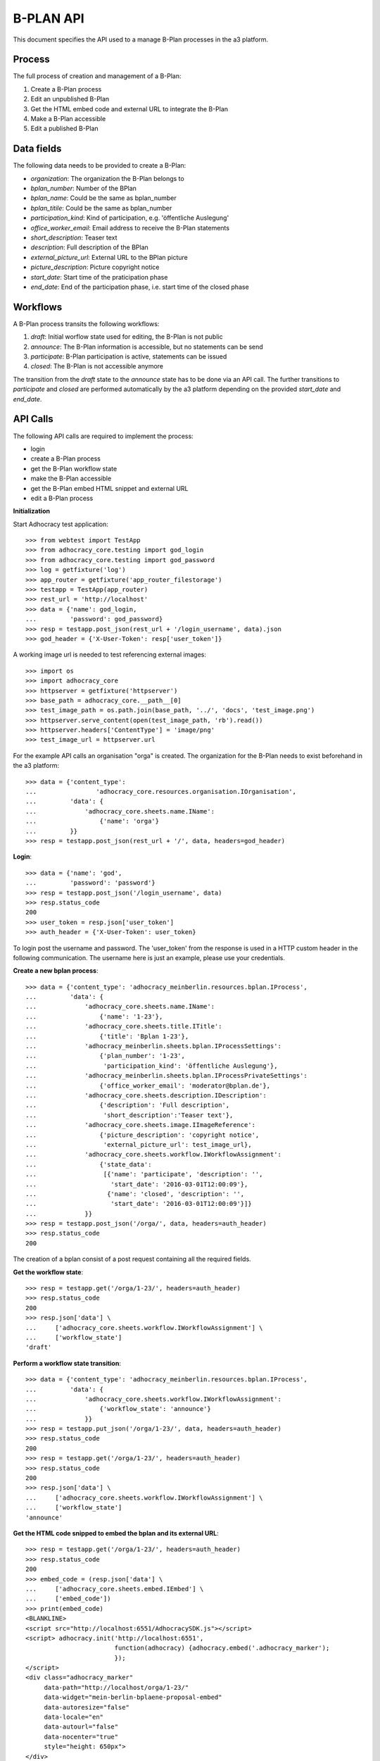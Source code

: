 B-PLAN API
==========

This document specifies the API used to a manage B-Plan processes in the a3
platform.

Process
-------

The full process of creation and management of a B-Plan:

1. Create a B-Plan process
2. Edit an unpublished B-Plan
3. Get the HTML embed code and external URL to integrate the B-Plan
4. Make a B-Plan accessible
5. Edit a published B-Plan

Data fields
-----------

The following data needs to be provided to create a B-Plan:

- *organization*: The organization the B-Plan belongs to
- *bplan_number*: Number of the BPlan
- *bplan_name*: Could be the same as bplan_number
- *bplan_titile*: Could be the same as bplan_number
- *participation_kind*: Kind of participation, e.g. 'öffentliche Auslegung'
- *office_worker_email*: Email address to receive the B-Plan statements
- *short_description*: Teaser text
- *description*: Full description of the BPlan
- *external_picture_url*: External URL to the BPlan picture
- *picture_description*: Picture copyright notice
- *start_date*: Start time of the praticipation phase
- *end_date*: End of the participation phase, i.e. start time of the closed
  phase

Workflows
---------

A B-Plan process transits the following workflows:

1. *draft*: Initial worflow state used for editing, the B-Plan is not public
2. *announce*: The B-Plan information is accessible, but no statements can be
   send
3. *participate*: B-Plan participation is active, statements can be issued
4. *closed*: The B-Plan is not accessible anymore

The transition from the *draft* state to the *announce* state has to be done
via an API call. The further transitions to *participate* and *closed* are
performed automatically by the a3 platform depending on the provided
*start_date* and *end_date*.

API Calls
---------

The following API calls are required to implement the process:

- login
- create a B-Plan process
- get the B-Plan workflow state
- make the B-Plan accessible
- get the B-Plan embed HTML snippet and external URL
- edit a B-Plan process

**Initialization**


Start Adhocracy test application::

    >>> from webtest import TestApp
    >>> from adhocracy_core.testing import god_login
    >>> from adhocracy_core.testing import god_password
    >>> log = getfixture('log')
    >>> app_router = getfixture('app_router_filestorage')
    >>> testapp = TestApp(app_router)
    >>> rest_url = 'http://localhost'
    >>> data = {'name': god_login,
    ...         'password': god_password}
    >>> resp = testapp.post_json(rest_url + '/login_username', data).json
    >>> god_header = {'X-User-Token': resp['user_token']}

A working image url is needed to test referencing external images::

    >>> import os
    >>> import adhocracy_core
    >>> httpserver = getfixture('httpserver')
    >>> base_path = adhocracy_core.__path__[0]
    >>> test_image_path = os.path.join(base_path, '../', 'docs', 'test_image.png')
    >>> httpserver.serve_content(open(test_image_path, 'rb').read())
    >>> httpserver.headers['ContentType'] = 'image/png'
    >>> test_image_url = httpserver.url

For the example API calls an organisation "orga" is created.
The organization for the B-Plan needs to exist beforehand in the a3
platform::

    >>> data = {'content_type':
    ...                'adhocracy_core.resources.organisation.IOrganisation',
    ...         'data': {
    ...             'adhocracy_core.sheets.name.IName':
    ...                 {'name': 'orga'}
    ...         }}
    >>> resp = testapp.post_json(rest_url + '/', data, headers=god_header)


**Login**::

    >>> data = {'name': 'god',
    ...         'password': 'password'}
    >>> resp = testapp.post_json('/login_username', data)
    >>> resp.status_code
    200
    >>> user_token = resp.json['user_token']
    >>> auth_header = {'X-User-Token': user_token}

To login post the username and password.
The 'user_token' from  the response is used in a HTTP custom header in the
following communication.
The username here is just an example, please use your credentials.


**Create a new bplan process**::

    >>> data = {'content_type': 'adhocracy_meinberlin.resources.bplan.IProcess',
    ...         'data': {
    ...             'adhocracy_core.sheets.name.IName':
    ...                 {'name': '1-23'},
    ...             'adhocracy_core.sheets.title.ITitle':
    ...                 {'title': 'Bplan 1-23'},
    ...             'adhocracy_meinberlin.sheets.bplan.IProcessSettings':
    ...                 {'plan_number': '1-23',
    ...                  'participation_kind': 'öffentliche Auslegung'},
    ...             'adhocracy_meinberlin.sheets.bplan.IProcessPrivateSettings':
    ...                 {'office_worker_email': 'moderator@bplan.de'},
    ...             'adhocracy_core.sheets.description.IDescription':
    ...                 {'description': 'Full description',
    ...                  'short_description':'Teaser text'},
    ...             'adhocracy_core.sheets.image.IImageReference':
    ...                 {'picture_description': 'copyright notice',
    ...                  'external_picture_url': test_image_url},
    ...             'adhocracy_core.sheets.workflow.IWorkflowAssignment':
    ...                 {'state_data':
    ...                  [{'name': 'participate', 'description': '',
    ...                    'start_date': '2016-03-01T12:00:09'},
    ...                   {'name': 'closed', 'description': '',
    ...                    'start_date': '2016-03-01T12:00:09'}]}
    ...             }}
    >>> resp = testapp.post_json('/orga/', data, headers=auth_header)
    >>> resp.status_code
    200

The creation of a bplan consist of a post request containing all the
required fields.

**Get the workflow state**::

    >>> resp = testapp.get('/orga/1-23/', headers=auth_header)
    >>> resp.status_code
    200
    >>> resp.json['data'] \
    ...     ['adhocracy_core.sheets.workflow.IWorkflowAssignment'] \
    ...     ['workflow_state']
    'draft'

**Perform a workflow state transition**::

    >>> data = {'content_type': 'adhocracy_meinberlin.resources.bplan.IProcess',
    ...         'data': {
    ...             'adhocracy_core.sheets.workflow.IWorkflowAssignment':
    ...                 {'workflow_state': 'announce'}
    ...             }}
    >>> resp = testapp.put_json('/orga/1-23/', data, headers=auth_header)
    >>> resp.status_code
    200
    >>> resp = testapp.get('/orga/1-23/', headers=auth_header)
    >>> resp.status_code
    200
    >>> resp.json['data'] \
    ...     ['adhocracy_core.sheets.workflow.IWorkflowAssignment'] \
    ...     ['workflow_state']
    'announce'


**Get the HTML code snipped to embed the bplan and its external URL**::

    >>> resp = testapp.get('/orga/1-23/', headers=auth_header)
    >>> resp.status_code
    200
    >>> embed_code = (resp.json['data'] \
    ...     ['adhocracy_core.sheets.embed.IEmbed'] \
    ...     ['embed_code'])
    >>> print(embed_code)
    <BLANKLINE>
    <script src="http://localhost:6551/AdhocracySDK.js"></script>
    <script> adhocracy.init('http://localhost:6551',
                            function(adhocracy) {adhocracy.embed('.adhocracy_marker');
                            });
    </script>
    <div class="adhocracy_marker"
         data-path="http://localhost/orga/1-23/"
         data-widget="mein-berlin-bplaene-proposal-embed"
         data-autoresize="false"
         data-locale="en"
         data-autourl="false"
         data-nocenter="true"
         style="height: 650px">
    </div>
    <BLANKLINE>


**Edit a B-Plan process**:

To edit a B-Plan the fields set in the initial post requests can be used.

E.g. Changing the description::

    >>> data = {'content_type': 'adhocracy_meinberlin.resources.bplan.IProcess',
    ...         'data': {
    ...             'adhocracy_core.sheets.description.IDescription':
    ...                 {'description': 'Updated description'}
    ...             }}
    >>> resp = testapp.put_json('/orga/1-23', data, headers=auth_header)
    >>> resp.status_code
    200

E.g. Changing the participation dates::

    >>> data = {'content_type': 'adhocracy_meinberlin.resources.bplan.IProcess',
    ...         'data': {
    ...             'adhocracy_core.sheets.workflow.IWorkflowAssignment':
    ...                 {'state_data':
    ...                  [{'name': 'participate', 'description': 'test',
    ...                    'start_date': '2016-03-03T12:00:09'},
    ...                   {'name': 'closed', 'description': 'test',
    ...                    'start_date': '2016-05-01T12:00:09'}]}}}
    >>> resp = testapp.put_json('/orga/1-23', data, headers=auth_header)
    >>> resp.status_code
    200
